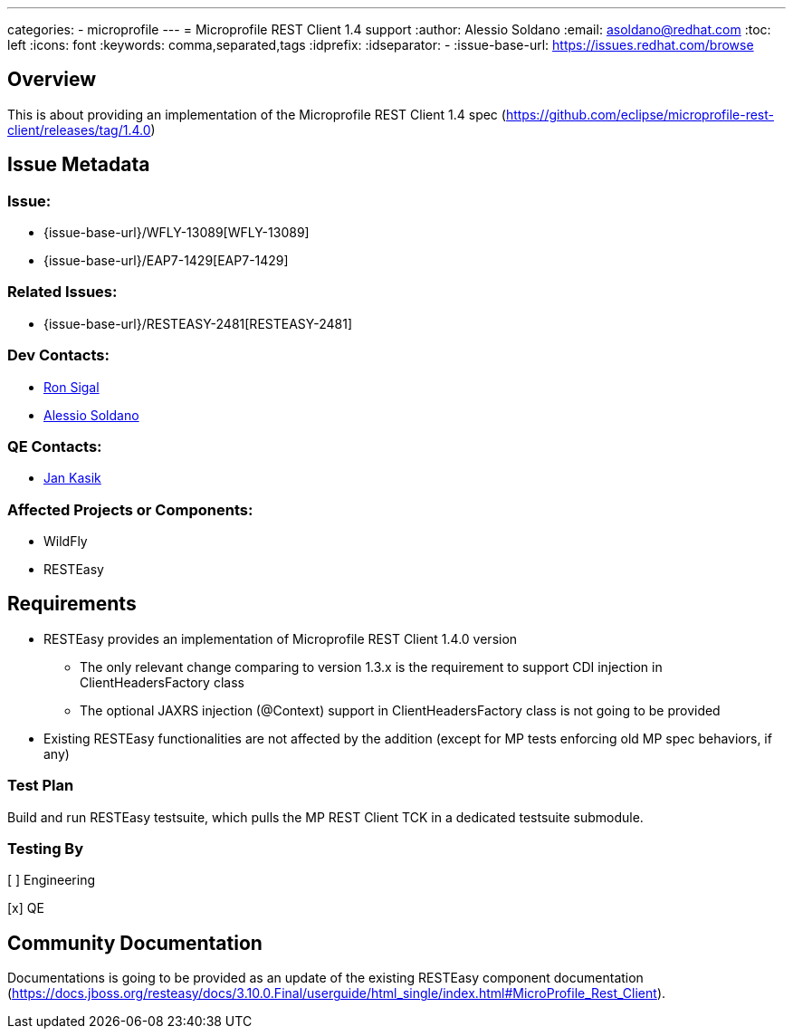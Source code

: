 ---
categories:
  - microprofile
---
= Microprofile REST Client 1.4 support
:author:            Alessio Soldano
:email:             asoldano@redhat.com
:toc:               left
:icons:             font
:keywords:          comma,separated,tags
:idprefix:
:idseparator:       -
:issue-base-url:    https://issues.redhat.com/browse

== Overview

This is about providing an implementation of the Microprofile REST Client 1.4 spec (https://github.com/eclipse/microprofile-rest-client/releases/tag/1.4.0)

== Issue Metadata

=== Issue:

* {issue-base-url}/WFLY-13089[WFLY-13089]
* {issue-base-url}/EAP7-1429[EAP7-1429]

=== Related Issues:

* {issue-base-url}/RESTEASY-2481[RESTEASY-2481]

=== Dev Contacts:

* mailto:rsigal@redhat.com[Ron Sigal]
* mailto:asoldano@redhat.com[Alessio Soldano]

=== QE Contacts:

* mailto:jkasik@redhat.com[Jan Kasik]

=== Affected Projects or Components:

* WildFly
* RESTEasy

== Requirements

* RESTEasy provides an implementation of Microprofile REST Client 1.4.0 version
** The only relevant change comparing to version 1.3.x is the requirement to support CDI injection in ClientHeadersFactory class
** The optional JAXRS injection (@Context) support in ClientHeadersFactory class is not going to be provided
* Existing RESTEasy functionalities are not affected by the addition (except for MP tests enforcing old MP spec behaviors, if any)

=== Test Plan

Build and run RESTEasy testsuite, which pulls the MP REST Client TCK in a dedicated testsuite submodule.

=== Testing By

[ ] Engineering

[x] QE

== Community Documentation

Documentations is going to be provided as an update of the existing RESTEasy component documentation (https://docs.jboss.org/resteasy/docs/3.10.0.Final/userguide/html_single/index.html#MicroProfile_Rest_Client).

